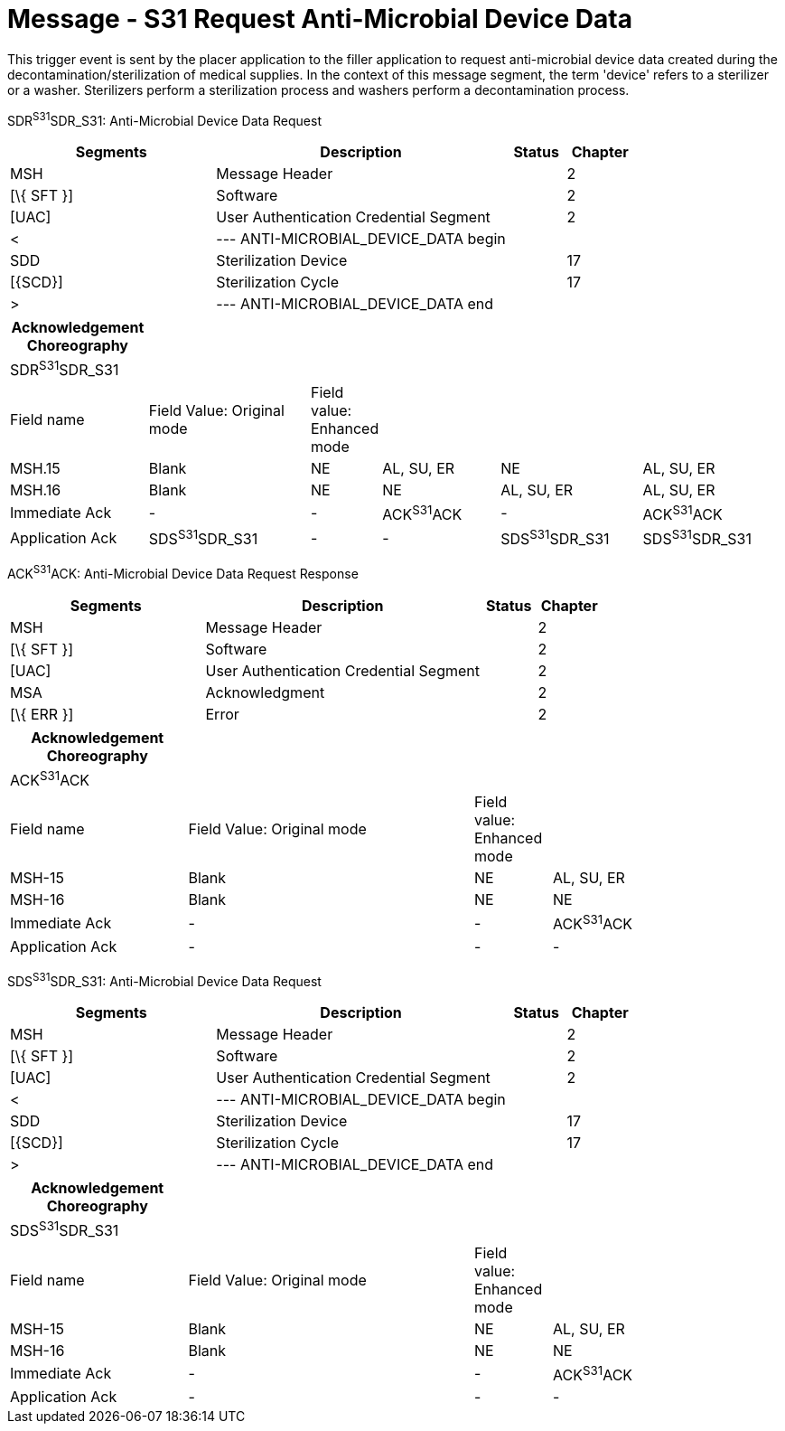 = Message - S31 Request Anti-Microbial Device Data
:render_as: Message Page
:v291_section: 17.6.4

This trigger event is sent by the placer application to the filler application to request anti-microbial device data created during the decontamination/sterilization of medical supplies. In the context of this message segment, the term 'device' refers to a sterilizer or a washer. Sterilizers perform a sterilization process and washers perform a decontamination process.

SDR^S31^SDR_S31: Anti-Microbial Device Data Request

[width="100%",cols="33%,47%,9%,11%",options="header",]

|===

|Segments |Description |Status |Chapter

|MSH |Message Header | |2

|[\{ SFT }] |Software | |2

|[UAC] |User Authentication Credential Segment | |2

|< |--- ANTI-MICROBIAL_DEVICE_DATA begin | |

|SDD |Sterilization Device | |17

|[\{SCD}] |Sterilization Cycle | |17

|> |--- ANTI-MICROBIAL_DEVICE_DATA end | |

|===

[width="100%",cols="18%,22%,6%,16%,19%,19%",options="header",]

|===

|Acknowledgement Choreography | | | | |

|SDR^S31^SDR_S31 | | | | |

|Field name |Field Value: Original mode |Field value: Enhanced mode | | |

|MSH.15 |Blank |NE |AL, SU, ER |NE |AL, SU, ER

|MSH.16 |Blank |NE |NE |AL, SU, ER |AL, SU, ER

|Immediate Ack |- |- |ACK^S31^ACK |- |ACK^S31^ACK

|Application Ack |SDS^S31^SDR_S31 |- |- |SDS^S31^SDR_S31 |SDS^S31^SDR_S31

|===

ACK^S31^ACK: Anti-Microbial Device Data Request Response

[width="100%",cols="33%,47%,9%,11%",options="header",]

|===

|Segments |Description |Status |Chapter

|MSH |Message Header | |2

|[\{ SFT }] |Software | |2

|[UAC] |User Authentication Credential Segment | |2

|MSA |Acknowledgment | |2

|[\{ ERR }] |Error | |2

|===

[width="100%",cols="23%,37%,10%,30%",options="header",]

|===

|Acknowledgement Choreography | | |

|ACK^S31^ACK | | |

|Field name |Field Value: Original mode |Field value: Enhanced mode |

|MSH-15 |Blank |NE |AL, SU, ER

|MSH-16 |Blank |NE |NE

|Immediate Ack |- |- |ACK^S31^ACK

|Application Ack |- |- |-

|===

SDS^S31^SDR_S31: Anti-Microbial Device Data Request

[width="100%",cols="33%,47%,9%,11%",options="header",]

|===

|Segments |Description |Status |Chapter

|MSH |Message Header | |2

|[\{ SFT }] |Software | |2

|[UAC] |User Authentication Credential Segment | |2

|< |--- ANTI-MICROBIAL_DEVICE_DATA begin | |

|SDD |Sterilization Device | |17

|[\{SCD}] |Sterilization Cycle | |17

|> |--- ANTI-MICROBIAL_DEVICE_DATA end | |

|===

[width="100%",cols="23%,37%,10%,30%",options="header",]

|===

|Acknowledgement Choreography | | |

|SDS^S31^SDR_S31 | | |

|Field name |Field Value: Original mode |Field value: Enhanced mode |

|MSH-15 |Blank |NE |AL, SU, ER

|MSH-16 |Blank |NE |NE

|Immediate Ack |- |- |ACK^S31^ACK

|Application Ack |- |- |-

|===

[message-tabs, ["SDR^S31^SDR_S31", "SDR Interaction", "ACK^S31^ACK", "ACK Interaction", "SDS^S31^SDR_S28", "SDS Interaction"]]

